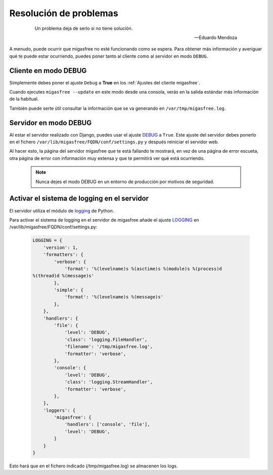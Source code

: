=======================
Resolución de problemas
=======================

 .. epigraph::

   Un problema deja de serlo si no tiene solución.

   -- Eduardo Mendoza

A menudo, puede ocurrir que migasfree no esté funcionando como se espera. Para
obtener más información y averiguar qué te puede estar ocurriendo, puedes poner
tanto al cliente como al servidor en modo ``DEBUG``.


Cliente en modo DEBUG
=====================

Simplemente debes poner el ajuste ``Debug`` a **True** en los
:ref:`Ajustes del cliente migasfree`.

Cuando ejecutes ``migasfree --update`` en este modo desde una consola, verás en
la salida estándar más información de la habitual.

También puede serte útil consultar la información que se va generando en
``/var/tmp/migasfree.log``.


Servidor en modo DEBUG
======================

Al estar el servidor realizado con Django, puedes usar el ajuste `DEBUG`__ a
``True``. Este ajuste del servidor debes ponerlo en el fichero
``/var/lib/migasfree/FQDN/conf/settings.py`` y después reiniciar el servidor web.

__ https://docs.djangoproject.com/en/dev/ref/settings/#debug

Al hacer esto, la página del servidor migasfree que te está fallando te
mostrará, en vez de una página de error escueta, otra página de error con
información muy extensa y que te permitirá ver qué está ocurriendo.

  .. note::

    Nunca dejes el modo DEBUG en un entorno de producción por motivos de seguridad.

Activar el sistema de logging en el servidor
============================================

El servidor utiliza el módulo de `logging`__ de Python.

__ https://docs.djangoproject.com/en/dev/topics/logging/

Para activar el sistema de logging en el servidor de migasfree añade el
ajuste `LOGGING`__ en /var/lib/migasfree/FQDN/conf/settings.py:

__ https://docs.djangoproject.com/en/dev/ref/settings/#std:setting-LOGGING

  .. code-block:: none

    LOGGING = {
        'version': 1,
        'formatters': {
            'verbose': {
                'format': '%(levelname)s %(asctime)s %(module)s %(process)d
    %(thread)d %(message)s'
            },
            'simple': {
                'format': '%(levelname)s %(message)s'
            },
        },
        'handlers': {
            'file': {
                'level': 'DEBUG',
                'class': 'logging.FileHandler',
                'filename': '/tmp/migasfree.log',
                'formatter': 'verbose',
            },
            'console': {
                'level': 'DEBUG',
                'class': 'logging.StreamHandler',
                'formatter': 'verbose',
            },
        },
        'loggers': {
            'migasfree': {
                'handlers': ['console', 'file'],
                'level': 'DEBUG',
            }
        }
    }

Esto hará que en el fichero indicado (/tmp/migasfree.log) se almacenen
los logs.

